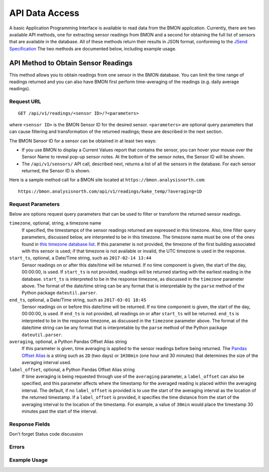 .. _api-data-access:

API Data Access
===============

A basic Application Programming Interface is available to read data from
the BMON application.  Currently, there are two available API methods, one
for extracting sensor readings from BMON and a second for obtaining the full
list of sensors that are available in the database.  All of these methods
return their results in JSON format, conforming to the
`JSend Specification <https://labs.omniti.com/labs/jsend>`_
The two methods are documented below, including example usage.

API Method to Obtain Sensor Readings
------------------------------------

This method allows you to obtain readings from one sensor in the BMON database.
You can limit the time range of readings returned and you can also have BMON
first perform time-averaging of the readings (e.g. daily
average readings).

Request URL
~~~~~~~~~~~

::

    GET /api/v1/readings/<sensor ID>/?<parameters>

where ``<sensor ID>`` is the BMON Sensor ID for the desired sensor.
``<parameters>`` are optional query parameters that can cause filtering
and transformation of the returned readings; these are described in the
next section.

The BMON Sensor ID for a sensor can be obtained in at least two ways:

- If you use BMON to display a Current Values report that contains the sensor,
  you can hover your mouse over the Sensor Name to reveal pop-up sensor notes.
  At the bottom of the sensor notes, the Sensor ID will be shown.
- The ``/api/v1/sensors/`` API call, described next, returns a list of all
  the sensors in the database.  For each sensor returned, the Sensor ID is
  shown.

Here is a sample method call for a BMON site located at
``https://bmon.analysisnorth.com``::

    https://bmon.analysisnorth.com/api/v1/readings/kake_temp/?averaging=1D

Request Parameters
~~~~~~~~~~~~~~~~~~

Below are options request query parameters that can be used to filter or
transform the returned sensor readings.

``timezone``, optional, string, a timezone name
    If specified, the timestamps of the sensor readings returned are
    expressed in this timezone.  Also, time filter query parameters,
    discussed below, are interpreted to be in this timezone.  The timezone
    name must be one of the ones found in `this timezone database
    list <https://en.wikipedia.org/wiki/List_of_tz_database_time_zones>`_.
    If this parameter is not provided, the timezone of the first building
    associated with this sensor is used; if that timezone is not available
    or invalid, the UTC timezone is used in the response.

``start_ts``, optional, a Date/Time string, such as ``2017-02-14 13:44``
    Sensor readings on or after this date/time will be returned.  If no
    time component is given, the start of the day, 00:00:00, is used.
    If ``start_ts`` is not provided, readings will be returned
    starting with the earliest reading
    in the database.  ``start_ts`` is interpreted to be in the response
    timezone, as discussed in the ``timezone`` parameter above.
    The format of the date/time string can be any format that is
    interpretable by the ``parse`` method of the Python package
    ``dateutil.parser``.

``end_ts``, optional, a Date/Time string, such as ``2017-03-01 18:45``
    Sensor readings on or before this date/time will be returned.  If no
    time component is given, the start of the day, 00:00:00, is used.
    If ``end_ts`` is not provided, all readings on or after
    ``start_ts`` will be returned. ``end_ts`` is interpreted to be in
    the response timezone, as discussed in the ``timezone`` parameter above.
    The format of the date/time string can be any format that is
    interpretable by the ``parse`` method of the Python package
    ``dateutil.parser``.

``averaging``, optional, a Python Pandas Offset Alias string
    If this parameter is given, time averaging is applied to the sensor
    readings before being returned.
    The `Pandas Offset Alias <https://pandas.pydata.org/pandas-docs/stable/timeseries.html#offset-aliases>`_
    is a string such as ``2D`` (two days) or ``1H30min`` (one hour and 30 minutes)
    that determines the size of the averaging interval used.

``label_offset``, optional, a Python Pandas Offset Alias string
    If time averaging is being requested through use of the ``averaging``
    parameter, a ``label_offset`` can also be specified, and this
    parameter affects where the timestamp for the averaged reading is placed
    within the averaging interval.  The default, if no ``label_offset`` is
    provided is to use the start of the averaging interval as the location
    of the returned timestamp.  If a ``label_offset`` is provided, it
    specifies the time distance from the start of the averaging interval to
    the location of the timestamp.  For example, a value of ``30min`` would
    place the timestamp 30 minutes past the start of the interval.


Response Fields
~~~~~~~~~~~~~~~

Don't forget Status code discussion

Errors
~~~~~~

Example Usage
~~~~~~~~~~~~~


